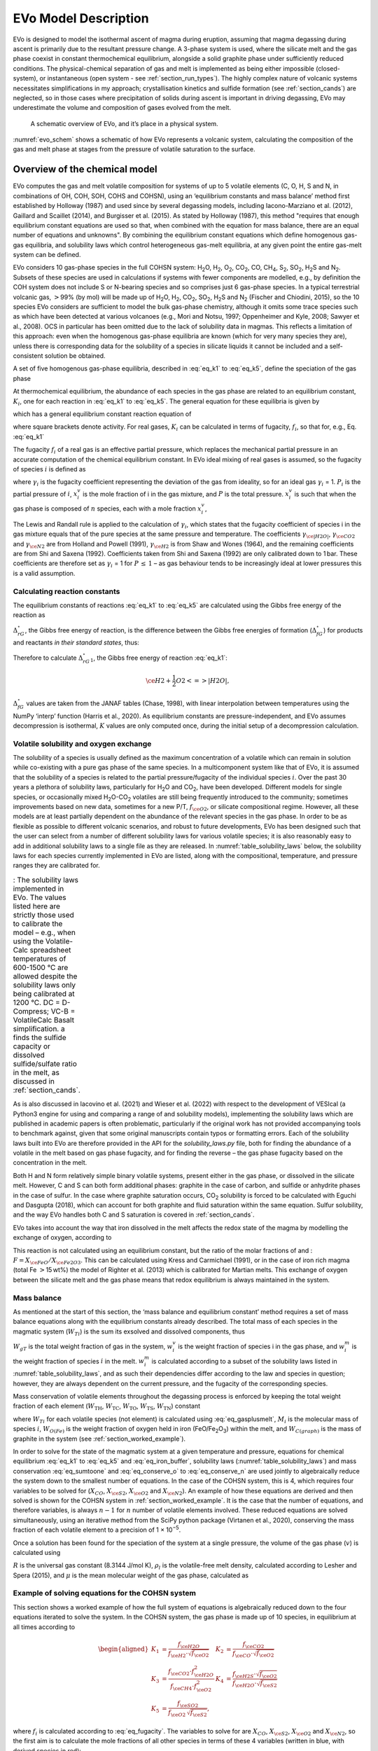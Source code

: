.. role:: raw-latex(raw)
   :format: latex
..

.. _`c:models`:

EVo Model Description
=====================

EVo is designed to model the isothermal ascent of magma during eruption,
assuming that magma degassing during ascent is primarily due to the
resultant pressure change. A 3-phase system is used, where the silicate
melt and the gas phase coexist in constant thermochemical equilibrium,
alongside a solid graphite phase under sufficiently reduced conditions.
The physical-chemical separation of gas and melt is implemented as being
either impossible (closed-system), or instantaneous (open system - see
:ref:`section_run_types`). The highly complex nature of volcanic
systems necessitates simplifications in my approach; crystallisation
kinetics and sulfide formation (see :ref:`section_cands`) are
neglected, so in those cases where precipitation of solids during ascent
is important in driving degassing, EVo may underestimate the volume and
composition of gases evolved from the melt.

.. _evo_schem:
.. figure:: images/evo_overview.*

   A schematic overview of EVo, and it’s place in a physical system.

:numref:`evo_schem` shows a schematic of how EVo represents a volcanic system, calculating
the composition of the gas and melt phase at stages from the pressure of
volatile saturation to the surface.

.. _section_overview_of_model:

Overview of the chemical model
------------------------------

EVo computes the gas and melt volatile composition for systems of up to
5 volatile elements (C, O, H, S and N, in combinations of OH, COH, SOH,
COHS and COHSN), using an ‘equilibrium constants and mass balance’
method first established by Holloway (1987) and used since by
several degassing models, including Iacono-Marziano et al. (2012), 
Gaillard and Scaillet (2014), and Burgisser et al. (2015). 
As stated by Holloway (1987), this method "requires that enough equilibrium
constant equations are used so that,
when combined with the equation for mass balance, there are an equal
number of equations and unknowns". By combining the equilibrium constant
equations which define homogenous gas-gas equilibria, and solubility
laws which control heterogeneous gas-melt equilibria, at any given point
the entire gas-melt system can be defined.

EVo considers 10 gas-phase species in the full COHSN system: |H2O|, |H2|, |O2|, |CO2|, CO, |CH4|, |S2|, |SO2|, |H2S| and |N2|. Subsets of these species are used in calculations if systems
with fewer components are modelled, e.g., by definition the COH system
does not include S or N-bearing species and so comprises just 6
gas-phase species. In a typical terrestrial volcanic gas, :math:`>`\ 99%
(by mol) will be made up of |H2O|, |H2|, |CO2|, |SO2|, |H2S| and |N2| (Fischer and
Chiodini, 2015), so the 10 species EVo considers are sufficient to model the 
bulk gas-phase chemistry, although it omits some trace species such as which
have been detected at various volcanoes (e.g., Mori and Notsu, 1997; 
Oppenheimer and Kyle, 2008; Sawyer et al., 2008).
OCS in particular has been omitted due to the lack of solubility data in
magmas. This reflects a limitation of this approach: even when the
homogenous gas-phase equilibria are known (which for very many species
they are), unless there is corresponding data for the solubility of a
species in silicate liquids it cannot be included and a self-consistent
solution be obtained.

A set of five homogenous gas-phase equilibria, described in :eq:`eq_k1` 
to :eq:`eq_k5`, define the speciation of the gas phase

.. math:: \ce{H2 + \frac{1}{2} O2 <=> H2O}
   :label: eq_k1

.. math:: \ce{CO + \frac{1}{2} O2 <=> CO2}
   :label: eq_k2

.. math:: \ce{CH4 + 2O2 <=> CO2 + 2|H2O|}
   :label: eq_k3

.. math:: \ce{\frac{1}{2} S2 + H2O <=> H2S + \frac{1}{2} O2}
   :label: eq_k4

.. math:: \ce{\frac{1}{2} S2 + O2 <=> SO2}.
   :label: eq_k5

At thermochemical equilibrium, the abundance of each species in the gas
phase are related to an equilibrium constant, :math:`K_i`, one for each
reaction in :eq:`eq_k1` to :eq:`eq_k5`. The general equation for these 
equilibria is given by

.. math::
   :label: eq_base_eqbm
   
   a\ce{A} + b\ce{B} \ce{<=>} c\ce{C} + d\ce{D},

which has a general equilibrium constant reaction equation of

.. math::
   :label: eq_k_base_eqbm
   
   K_{2.6} = \frac{[\ce{C}]^c\,[\ce{D}]^d}{[\ce{A}]^a\,[\ce{B}]^b},

where square brackets denote activity. For real gases, :math:`K_i` can
be calculated in terms of fugacity, :math:`f_i`, so that for, e.g.,
Eq. :eq:`eq_k1`

.. math::
   :label: eq_k1_ex
   
   K_1 = \frac{f_{\ce{|H2O|}}}{f_{\ce{H2}}\,{f_{\ce{O2}}}^{0.5}}.

The fugacity :math:`f_i` of a real gas is an effective partial pressure,
which replaces the mechanical partial pressure in an accurate
computation of the chemical equilibrium constant. In EVo ideal mixing of
real gases is assumed, so the fugacity of species :math:`i` is defined
as

.. math::
   :label: eq_fugacity

   f_i = \gamma_i\,P_i = \gamma_i\,X^v_i\,P,

where :math:`\gamma_i` is the fugacity coefficient representing the
deviation of the gas from ideality, so for an ideal gas :math:`\gamma_i`
= 1. :math:`P_i` is the partial pressure of :math:`i`, :math:`x^v_i` is
the mole fraction of i in the gas mixture, and :math:`P` is the total
pressure. :math:`x^v_i` is such that when the gas phase is composed of
:math:`n` species, each with a mole fraction :math:`x^v_i`,

.. math::
   :label: eq_sumtoone

   \sum^{n}_{i=1}\,X^v_i = 1.

The Lewis and Randall rule is applied to the calculation of
:math:`\gamma_i`, which states that the fugacity coefficient of species
i in the gas mixture equals that of the pure species at the same
pressure and temperature. The coefficients :math:`\gamma_{\ce{|H2O|}}`,
:math:`\gamma_{\ce{CO2}}` and :math:`\gamma_{\ce{N2}}` are from
Holland and Powell (1991),
:math:`\gamma_{\ce{H2}}` is from Shaw and Wones (1964), and the remaining
coefficients are from Shi and Saxena (1992). Coefficients taken from Shi and Saxena
(1992) are only calibrated down to 1 bar. These coefficients are therefore set as
:math:`\gamma_i` = 1 for :math:`P\,\leq\,1` – as gas behaviour tends to
be increasingly ideal at lower pressures this is a valid assumption.

Calculating reaction constants
~~~~~~~~~~~~~~~~~~~~~~~~~~~~~~

The equilibrium constants of reactions :eq:`eq_k1` to :eq:`eq_k5` are
calculated using the Gibbs free energy of the reaction as

.. math:: \ln K = \frac{\Delta_rG^{\circ}}{-R\,T}.
   :label: eq_calc_k

:math:`\Delta_rG^{\circ}`, the Gibbs free energy of reaction, is the
difference between the Gibbs free energies of formation
(:math:`\Delta_fG^{\circ}`) for products and reactants *in their
standard states*, thus:

.. math:: \Delta_rG^{\circ} = \Delta_fG^{\circ}_{products} - \Delta_fG^{\circ}_{reactants}.
   :label: eq_gibbs_reaction

Therefore to calculate :math:`\Delta_rG^{\circ}_1`, the Gibbs free
energy of reaction :eq:`eq_k1`:

.. math:: \ce{H2 + \frac{1}{2} O2 <=> |H2O|},

.. math:: \Delta_rG^{\circ}_1 = \Delta_fG^{\circ}_{\ce{|H2O|}} - \left(\Delta_fG^{\circ}_{\ce{H2}} + 0.5 \Delta_fG^{\circ}_{\ce{O2}}\right).
   :label: eq_gibbs_1

:math:`\Delta_fG^{\circ}` values are taken from the JANAF tables
(Chase, 1998), with linear interpolation between temperatures using
the NumPy ‘interp’ function (Harris et al., 2020). As
equilibrium constants are pressure-independent, and EVo assumes
decompression is isothermal, :math:`K` values are only computed once,
during the initial setup of a decompression calculation.

.. _`section:volatile_solubility`:

Volatile solubility and oxygen exchange
~~~~~~~~~~~~~~~~~~~~~~~~~~~~~~~~~~~~~~~

The solubility of a species is usually defined as the maximum
concentration of a volatile which can remain in solution while
co-existing with a pure gas phase of the same species. In a
multicomponent system like that of EVo, it is assumed that the
solubility of a species is related to the partial pressure/fugacity of
the individual species :math:`i`. Over the past 30 years a plethora of
solubility laws, particularly for |H2O| and |CO2|, have been developed. Different
models for single species, or occasionally mixed |H2O|-|CO2| volatiles are still
being frequently introduced to the community; sometimes improvements
based on new data, sometimes for a new P/T, :math:`f_{\ce{O2}}`, or silicate compositional
regime. However, all these models are at least partially dependent on
the abundance of the relevant species in the gas phase. In order to be
as flexible as possible to different volcanic scenarios, and robust to
future developments, EVo has been designed such that the user can select
from a number of different solubility laws for various volatile species;
it is also reasonably easy to add in additional solubility laws to a
single file as they are released. In :numref:`table_solubility_laws` below, the
solubility laws for each species currently implemented in EVo are
listed, along with the compositional, temperature, and pressure ranges
they are calibrated for.

.. _table_solubility_laws:
.. list-table:: : The solubility laws implemented in EVo. The values listed here are strictly those used to calibrate the model – e.g., when using the Volatile-Calc spreadsheet temperatures of 600-1500 °C are allowed despite the solubility laws only being calibrated at 1200 °C. DC = D-Compress; VC-B = VolatileCalc Basalt simplification. a finds the sulfide capacity or dissolved sulfide/sulfate ratio in the melt, as discussed in :ref:`section_cands`.
   :class: borderless

   * - .. image:: images/table1.png

As is also discussed in Iacovino et al. (2021) and Wieser et al. (2022) with respect to
the development of VESIcal (a Python3 engine for using and comparing a
range of and solubility models), implementing the solubility laws which
are published in academic papers is often problematic, particularly if
the original work has not provided accompanying tools to benchmark
against, given that some original manuscripts contain typos or
formatting errors. Each of the solubility laws built into EVo are
therefore provided in the API for the `solubility_laws.py` file, both for finding the abundance of
a volatile in the melt based on gas phase fugacity, and for finding the
reverse – the gas phase fugacity based on the concentration in the melt.

Both H and N form relatively simple binary volatile systems, present
either in the gas phase, or dissolved in the silicate melt. However, C
and S can both form additional phases: graphite in the case of carbon,
and sulfide or anhydrite phases in the case of sulfur. In the case where
graphite saturation occurs, |CO2| solubility is forced to be calculated with
Eguchi and Dasgupta (2018), which can account for
both graphite and fluid saturation within the same equation. Sulfur
solubility, and the way EVo handles both C and S saturation is covered
in :ref:`section_cands`.

EVo takes into account the way that iron dissolved in the melt affects
the redox state of the magma by modelling the exchange of oxygen,
according to

.. math:: \ce{Fe2O3_{(melt)} <=> 2FeO_{(melt)} + 0.5O2_{(gas)}}.
   :label: eq_iron_buffer

This reaction is not calculated using an equilibrium constant, but the
ratio of the molar fractions of and :
:math:`F = X_{\ce{FeO}}/X_{\ce{Fe2O3}}`. This can be calculated using
Kress and Carmichael (1991), or in the
case of iron rich magma (total Fe :math:`>`\ 15 wt%) the model of
Righter et al. (2013) which is calibrated for Martian melts. This exchange of oxygen between the
silicate melt and the gas phase means that redox equilibrium is always
maintained in the system.

Mass balance
~~~~~~~~~~~~

As mentioned at the start of this section, the ‘mass balance and
equilibrium constant’ method requires a set of mass balance equations
along with the equilibrium constants already described. The total mass
of each species in the magmatic system (:math:`W_{Ti}`) is the sum its
exsolved and dissolved components, thus

.. math:: W_{Ti} = W_{gT}\,w^v_i + w^m_i.
   :label: eq_gasplusmelt 

:math:`W_{gT}` is the total weight fraction of gas in the system,
:math:`w^v_i` is the weight fraction of species i in the gas phase, and
:math:`w^m_i` is the weight fraction of species :math:`i` in the melt.
:math:`w^m_i` is calculated according to a subset of the solubility laws
listed in :numref:`table_solubility_laws`, and as
such their dependencies differ according to the law and species in
question; however, they are always dependent on the current pressure,
and the fugacity of the corresponding species.

Mass conservation of volatile elements throughout the degassing process
is enforced by keeping the total weight fraction of each element
(:math:`W_{\mathrm{TH}}`, :math:`W_{\mathrm{TC}}`,
:math:`W_{\mathrm{TO}}`, :math:`W_{\mathrm{TS}}`,
:math:`W_{\mathrm{TN}}`) constant

.. math::
   :label: eq_conserve_o

   \frac{W_{TO}}{M_{\ce{O}}} = 2\frac{W_{T\ce{O2}}}{M_{\ce{O2}}} + 2\frac{W_{T\ce{H2O}}}{M_{\ce{H2O}}} +2\frac{W_{T\ce{SO2}}}{M_{\ce{SO2}}} + 2\frac{W_{T\ce{CO2}}}{M_{\ce{CO2}}} + \frac{W_{T\ce{CO}}}{M_{\ce{CO}}} + \frac{W_{O(Fe)}}{M_{\ce{O}}}

.. math::
   :label: eq_conserve_h

   \frac{W_{TH}}{2M_{\ce{H}}} = \frac{W_{T\ce{H2}}}{M_{\ce{H2}}} + \frac{W_{T\ce{H2O}}}{M_{\ce{H2O}}} + \frac{W_{T\ce{H2S}}}{M_{\ce{H2S}}} + 2\frac{W_{T\ce{CH4}}}{M_{\ce{CH4}}}

.. math::
   :label: eq_conserve_c

   \frac{W_{TC}}{M_{\ce{C}}} = \frac{W_{T\ce{CO2}}}{M_{\ce{CO2}}} + \frac{W_{TCO}}{M_{CO}} + \frac{W_{T\ce{CH4}}}{M_{\ce{CH4}}} + \frac{W_{C(graph)}}{M_{\ce{C}}}

.. math::
   :label: eq_conserve_s

   \frac{W_{TS}}{M_{\ce{S}}} = \frac{W_{T\ce{H2S}}}{M_{\ce{H2S}}} + \frac{W_{T\ce{SO2}}}{M_{\ce{SO2}}} + 2\frac{W_{T\ce{S2}}}{M_{\ce{S2}}}

.. math:: \frac{W_{TN}}{M_{\ce{N}}} = 2\frac{W_{T\ce{N2}}}{M_{\ce{N2}}}
   :label: eq_conserve_n
   
where :math:`W_Ti` for each volatile species (not element) is calculated
using :eq:`eq_gasplusmelt`, :math:`M_i` is the
molecular mass of species :math:`i`, :math:`W_{O(Fe)}` is the weight
fraction of oxygen held in iron (FeO/Fe\ :sub:`2`\ O\ :sub:`3`\) within the melt, and
:math:`W_{C(graph)}` is the mass of graphite in the system (see :ref:`section_worked_example`).

In order to solve for the state of the magmatic system at a given
temperature and pressure, equations for chemical equilibrium :eq:`eq_k1` 
to :eq:`eq_k5` and :eq:`eq_iron_buffer`,
solubility laws (:numref:`table_solubility_laws`)
and mass conservation :eq:`eq_sumtoone` and :eq:`eq_conserve_o` to :eq:`eq_conserve_n` are used jointly to algebraically reduce the
system down to the smallest number of equations. In the case of the
COHSN system, this is 4, which requires four variables to be solved for
(:math:`X_{CO}`, :math:`X_{\ce{S2}}`, :math:`X_{\ce{O2}}` and
:math:`X_{\ce{N2}}`). An example of how these equations are derived and
then solved is shown for the COHSN system in :ref:`section_worked_example`. It is the case that the number of
equations, and therefore variables, is always :math:`n-1` for :math:`n`
number of volatile elements involved. These reduced equations are solved
simultaneously, using an iterative method from the SciPy python package
(Virtanen et al., 2020), conserving
the mass fraction of each volatile element to a precision of
1 × 10\ :sup:`−5`.

Once a solution has been found for the speciation of the system at a
single pressure, the volume of the gas phase (:math:`v`) is calculated
using

.. math:: v = \left[1 + \frac{\mu P(1-W_{gT})}{RT\rho_lW_{gT}}\right]^{-1},
   :label: eq_gas_frac

:math:`R` is the universal gas constant (8.3144 J/mol K), :math:`\rho_l`
is the volatile-free melt density, calculated according to
Lesher and Spera (2015), and
:math:`\mu` is the mean molecular weight of the gas phase, calculated as

.. math:: \mu = \sum^{10}_{i=1} X_i M_i.
   :label: eq_mean_mol_mass

.. _section_worked_example:

Example of solving equations for the COHSN system
~~~~~~~~~~~~~~~~~~~~~~~~~~~~~~~~~~~~~~~~~~~~~~~~~

This section shows a worked example of how the full system of equations
is algebraically reduced down to the four equations iterated to solve
the system. In the COHSN system, the gas phase is made up of 10 species,
in equilibrium at all times according to

.. math::

   \begin{aligned}
       K_1 &= \frac{f_{\ce{H2O}}}{f_{\ce{H2}} \cdot \sqrt{f_{\ce{O2}}}} & K_2 &= \frac{f_{\ce{CO2}}}{f_{\ce{CO}} \cdot \sqrt{f_{\ce{O2}}}} \\
       K_3 &= \frac{f_{\ce{CO2}} \cdot f_{\ce{H2O}}^2}{f_{\ce{CH4}}\cdot f_{\ce{O2}}^2} & K_4 &= \frac{f_{\ce{H2S}} \cdot \sqrt{f_{\ce{O2}}}}{f_{\ce{H2O}} \cdot \sqrt{f_{\ce{S2}}}}\\
       K_5 &= \frac{f_{\ce{SO2}}}{f_{\ce{O2}}\,\sqrt{f_{\ce{S2}}}},
   \end{aligned}

where :math:`f_i` is calculated according to :eq:`eq_fugacity`.
The variables to solve for are
:math:`X_{CO}`, :math:`X_{\ce{S2}}`, :math:`X_{\ce{O2}}` and
:math:`X_{\ce{N2}}`, so the first aim is to calculate the mole fractions
of all other species in terms of these 4 variables (written in blue,
with derived species in red):

.. math::

   \begin{aligned}
       \textcolor{red}{X_{\ce{CO2}}} &= \frac{K_2 \, \gamma_{CO} \, \textcolor{blue}{X_{CO}} \, \sqrt{\gamma_{\ce{O2}}\,\textcolor{blue}{X_{\ce{O2}}}\,P}}{\gamma_{\ce{CO2}}}  
       &  \textcolor{red}{X_{\ce{SO2}}} &= \frac{K_5 \, \gamma_{\ce{O2}} \, \textcolor{blue}{X_{\ce{O2}}} \, \sqrt{\gamma_{\ce{S2}}\,\textcolor{blue}{X_{\ce{S2}}}\,P}}{\gamma_{\ce{SO2}}} \\
       a &= \frac{\gamma_{\ce{CO2}}\,\textcolor{red}{X_{\ce{CO2}}}\,\gamma_{\ce{H2O}}^2}{K_3\,\gamma_{\ce{CH4}}\,\sqrt{\gamma_{\ce{O2}}\textcolor{blue}{X_{\ce{O2}}}}} & \\ 
       b &= \frac{\gamma_{\ce{H2O}}}{K_1\,\gamma_{\ce{H2}}\,\sqrt{\gamma_{\ce{O2}}\textcolor{blue}{X_{\ce{O2}}}}} + \frac{K_4\,\gamma_{\ce{|H2O|}}\sqrt{\gamma_{\ce{S2}}\,X_{\ce{S2}}}}{\gamma_{\ce{H2S}}\,\sqrt{\gamma_{\ce{O2}}\,\textcolor{blue}{X_{\ce{O2}}}}} + 1 & \\ 
       c &= -(1 - \textcolor{blue}{X_{\ce{CO}}} - \textcolor{blue}{X_{\ce{S2}}} - \textcolor{blue}{X_{\ce{O2}}} - \textcolor{blue}{X_{\ce{N2}}} - \textcolor{red}{X_{\ce{CO2}}} - \textcolor{red}{X_{\ce{SO2}}}) & \\
       \textcolor{red}{X_{\ce{H2O}}} &= \frac{-b + \sqrt{b^2 - (4ac)}}{2a} & \\
   \end{aligned}

Note that :math:`X_{\ce{H2O}}` is calculated by rearranging equations
for :math:`K_1`, :math:`K_3` and :math:`K_4` in terms of
:math:`f_{\ce{H2}}`, :math:`f_{\ce{CH4}}` and :math:`f_{\ce{H2S}}`
respectively, and substituting these equations into :eq:`eq_sumtoone` such that

.. math:: X_{\ce{H2}} + X_{\ce{CH4}} + X_{\ce{H2S}} = 1-(\textcolor{blue}{X_{\ce{O2}}} + \textcolor{blue}{X_{CO}} + \textcolor{blue}{X_{\ce{S2}}} + \textcolor{blue}{X_{\ce{N2}}} + \textcolor{red}{X_{\ce{CO2}}} + \textcolor{red}{X_{\ce{SO2}}}).

This is re-arranged into quadratic form for :math:`X_{\ce{H2O}}`, and
solved using the quadratic formula.

.. math::

   \begin{aligned}
       X_{\ce{H2}} &= \frac{\gamma_{\ce{H2O}}\,\textcolor{red}{X_{\ce{H2O}}}}{K_1\,\gamma_{\ce{H2}}\,\sqrt{\gamma_{\ce{O2}}\,\textcolor{blue}{X_{\ce{O2}}}\,P}}\\
       X_{\ce{CH4}} &= \frac{\gamma_{\ce{CO2}}\,\textcolor{red}{X_{\ce{CO2}}}\,\sqrt{\gamma_{\ce{H2O}}\,\textcolor{red}{X_{\ce{H2O}}}}}{K_3\,\gamma_{\ce{CH4}}\,(\gamma_{\ce{O2}}\,\textcolor{blue}{X_{\ce{O2}}})^2}\\
       X_{\ce{H2S}} &= \frac{K_4\,\gamma_{\ce{H2O}}\,\textcolor{red}{X_{\ce{H2O}}}\,\sqrt{\gamma_{\ce{S2}}\,\textcolor{blue}{X_{\ce{S2}}}}}{\gamma_{\ce{H2S}}\,\sqrt{\gamma_{\ce{O2}}\,\textcolor{blue}{X_{\ce{O2}}}}}
   \end{aligned}

At this point, all 10 species in the gas phase can be described in terms
of the 4 variables being solved for. As decompression occurs, mass
conservation requires that the total amounts of each volatile element
(COHSN) in the system remains constant. These mass conservation
equations are set out in :eq:`eq_conserve_o` to :eq:`eq_conserve_n`. In order to use the molar fractions derived
above in :eq:`eq_gasplusmelt`, to replace the total
amounts of each species :math:`W_{Ti}` in :eq:`eq_conserve_o` to :eq:`eq_conserve_n`, the molar fraction must be converted to weight fractions using

.. math:: w_i = \frac{X_iM_i}{\sum_j X_jM_j},
   :label: eq_mol2wt

and the mass of the volatile dissolved in the melt must be calculated.
Substituting :eq:`eq_mol2wt` and solubility laws into :eq:`eq_gasplusmelt` gives

.. math:: W_{Ti} = W_{gT}\,\frac{X_iM_i}{\sum^{}_{j} X_jM_j} + w^m_i(X_i,P,T...),
   :label: eq_expanded_sum 

where :math:`w^m_i(\dots)` denotes the solubility law for species
:math:`i`, which is dependent on :math:`X_i`, the pressure and
temperature of the system, and in some cases other variables such as the :math:`f_{\ce{O2}}`
or silicate melt chemistry. :math:`w^m_i(\dots)` returns the weight
fraction of the species in the melt. As the gas weight
fraction :math:`W_{gT}` is the final unknown in the system, one of the
mass conservation equations from eqs. :eq:`eq_conserve_o` to :eq:`eq_conserve_n` is re-arranged in terms of
:math:`W_{gT}/\sum^{}_{j} X_jM_j`, thereby reducing the number of
equations to solve down to 4. In the COHSN system, the conservation
equation for nitrogen (:eq:`eq_conserve_n`) is chosen,
re-arranged to be substituted into the remaining conservation equations
as

.. math:: \mathcal{N} = W_{gT}/\sum^{}_{j} X_jM_j = \frac{W_{TN}/M_{\ce{N}} - w^m_{\ce{N2}}(\textcolor{blue}{X_{\ce{N2}}}, \textcolor{blue}{X_{\ce{O2}}}, P)/M_{\ce{N2}}}{2\,\textcolor{blue}{X_{\ce{N2}}}}.
   :label: eq_N

The system of 4 equations to be solved simultaneously can now be derived:

.. math::
   :label: eq_worked_example_o

   \begin{gathered}
       \frac{W_{TO}}{M_{\ce{O}}} = \mathcal{N} (2\textcolor{blue}{X_{\ce{O2}}} + 2\textcolor{red}{X_{\ce{SO2}}} + \textcolor{red}{X_{\ce{H2O}}} + \textcolor{blue}{X_{\ce{CO}}} + 2\textcolor{red}{X_{\ce{CO2}}}) + \frac{w^m_{\ce{H2O}}(\textcolor{red}{X_{\ce{H2O}}},P)}{M_{\ce{H2O}}}\\
       + \frac{2w^m_{\ce{CO2}}(\textcolor{red}{X_{\ce{CO2}}}, \textcolor{blue}{X_{\ce{O2}}}, P, T, melt)}{M_{\ce{CO2}}} + \frac{w^m_{\ce{CO}}(\textcolor{blue}{X_{\ce{CO}}}, P)}{M_{\ce{CO}}} + \frac{W_{O(Fe)}}{M_{\ce{O}}},
   \end{gathered}

.. math::
   :label: eq_worked_example_h

   \begin{gathered}
       \frac{W_{TH}}{2M_{\ce{H}}} = \mathcal{N} (\textcolor{red}{X_{\ce{H2O}}} + \textcolor{red}{X_{\ce{H2}}} + \textcolor{red}{X_{\ce{H2S}}} + 2\textcolor{red}{X_{\ce{CH4}}}) + \frac{w^m_{\ce{H2}}(\textcolor{red}{X_{\ce{H2}}}, P)}{M_{\ce{H2}}} + \ce{w^m_{\ce{H2O}}(\textcolor{red}{X_{\ce{H2O}}}, P)}{M_{\ce{H2O}}}\\
       + \frac{2\,w^m_{\ce{CH4}}(\textcolor{red}{X_{\ce{CH4}}}, P)}{M_{\ce{CH4}}},
   \end{gathered}

.. math::
   :label: eq_worked_example_s

   \begin{gathered}
       \frac{M_{TS}}{M_{\ce{S}}} = \mathcal{N} (\textcolor{red}{X_{\ce{SO2}}} + \textcolor{red}{X_{\ce{H2S}}} + 2\textcolor{blue}{X_{\ce{S2}}}) + \frac{w^m_{\ce{S^{2-}}}(\textcolor{blue}{X_{\ce{S2}}}, \textcolor{blue}{X_{\ce{O2}}}, P, T, melt)}{M_{\ce{S}}}\\
       + \frac{w^m_{\ce{S^{6+}}}(\textcolor{blue}{X_{\ce{S2}}}, \textcolor{blue}{X_{\ce{O2}}}, P, T, melt)}{M_{\ce{S}}},
   \end{gathered}

.. math::
   :label: eq_worked_example_c

   \begin{gathered}
       \frac{W_{TC}}{W_C} = \mathcal{N} (\textcolor{blue}{X_{\ce{CO}}} + \textcolor{red}{X_{\ce{CO2}}} + \textcolor{red}{X_{\ce{CH4}}}) + \frac{w^m_{\ce{CO2}}(\textcolor{red}{X_{\ce{CO2}}}, \textcolor{blue}{X_{\ce{O2}}}, T, melt)}{M_{\ce{CO2}}} + \frac{w^m_{\ce{CO}}(\textcolor{blue}{X_{\ce{CO}}}, P)}{M_{\ce{CO}}}\\
       + \frac{w^m_{\ce{CH4}}(\textcolor{red}{X_{\ce{CH4}}}, P)}{M_{\ce{CH4}}},
   \end{gathered}

where :math:`melt` is the major element composition of the silicate
melt, and :math:`W_{O(Fe)}` is the weight fraction of oxygen tied up in
FeO and Fe\ :sub:`2`\ O\ :sub:`3` within the silicate melt. This is controlled by the :math:`f_{\ce{O2}}` of the system, and is calculated by finding :math:`F`, the ratio of FeO/Fe\ :sub:`2`\ O\ :sub:`3` in the melt, using either Kress and Carmichael (1991) or Righter et al. (2013), then

.. math::
   :label: eq_oinmelt

   W_{O(Fe)} = M_{\ce{O}} \frac{W_{\ce{Fe}}}{M_{\ce{Fe}}} \frac{1+3F}{1 + 2F}.

These four equations are solved numerically using the SciPy
optimize.fsolve function, formulated as a vector equality

.. math::
   :label: eq_main_solve_matrix

   \begin{pmatrix}
           [W_O]\\
           [W_H]\\
           [W_S]\\
           [W_C]
       \end{pmatrix}
       -
       \begin{pmatrix}
           [W_O]_{predicted}(X_{\ce{O2}}, X_{\ce{CO}}, X_{\ce{S2}}, X_{\ce{N2}})\\
           [W_H]_{predicted}(X_{\ce{O2}}, X_{\ce{CO}}, X_{\ce{S2}}, X_{\ce{N2}})\\
           [W_S]_{predicted}(X_{\ce{O2}}, X_{\ce{CO}}, X_{\ce{S2}}, X_{\ce{N2}})\\
           [W_C]_{predicted}(X_{\ce{O2}}, X_{\ce{CO}}, X_{\ce{S2}}, X_{\ce{N2}})\\
       \end{pmatrix}
       = 
       \begin{pmatrix}
           0\\
           0\\
           0\\
           0
       \end{pmatrix}.

The fsolve function makes an initial guess of the value for the vector
:math:`\begin{bmatrix}X_{\ce{O2}}\\X_{\ce{CO}}\\X_{\ce{S2}}\\X_{\ce{N2}}
\end{bmatrix}`, and then iterates, refining the guesses as
appropriate until a solution is found. As the pressure is decreased in
steps by EVo, the initial guess for each new pressure is the solution to
the previous step. For the starting pressure, the entire system is
constrained, so iteration is not required (see
:ref:`section_run_types` for details on how this is achieved).

.. _section_cands:

Handling additional phases: carbon and sulfur
~~~~~~~~~~~~~~~~~~~~~~~~~~~~~~~~~~~~~~~~~~~~~

The base degassing model described above deals with the case where there
are 2 phases present: the silicate melt, containing a fraction of
dissolved volatiles; and an exsolved gas phase. However, in the case of
both C and S, additional phases can form outside of this 2-phase system.
Here I describe how EVo handles these scenarios.

Carbon
^^^^^^

A carbon-bearing system can become graphite saturated at low :math:`f_{\ce{O2}}`
(or, alternatively, diamond saturated at very high pressures; Holloway et al., 1992; LaTourrette and Holloway, 1994; Frost and Wood, 1997). :numref:`c_system`
shows a simplified C-O magmatic system, illustrating the relationship
between graphite and other phases. Note that EVo includes H which also
interacts with C as |CH4|; however this has been excluded from
:numref:`c_system` to clarify the relationship between graphite and
the melt/volatile phase. At highly reduced conditions C may
also be soluble in the silicate melt as a range of O and H-bearing
species; however, as the species and reactions involved are still highly
debated these have also been left off :numref:`c_system`.

.. _c_system:
.. figure:: images/c_system.png
   :align: center
   :width: 66%

   A simple diagram of the C-O system in silicate melts. Each
   colour represents a different phase (gas/volatile (v), silicate melt
   (m) and a precipitated graphite phase). Phases and species which
   dominate under reducing conditions are to the left, while those which
   dominate under oxidising conditions are to the right. Two-way arrows
   indicate species that can interact within, and between different,
   phases.

In a graphite-saturated melt, the :math:`f_{\ce{CO2}}` of the system is
controlled by

.. math:: \ce{C_{(graphite)} + O^{2-}_{(melt)} + O2 <=> CO3^{2-}_{(melt)}}
   :label: eq_carb2co2

.. math:: \ce{CO3^{2-}_{(melt)} <=> CO2_{(gas)} + O^{2-}_{(melt)}}
   :label: eq_co32co2mol

.. math:: \mathbf{Net:} \quad \ce{C_{(graphite)} + O2 <=> CO2_{(gas)}}.
   :label: eq_graphite_net

As graphite is a pure, solid phase, it has a chemical activity of 1. The equilibrium constant equation for eq. :eq:`eq_graphite_net` is therefore written as

.. math:: K_{C} = \frac{f_{\ce{CO2}}}{f_{\ce{O2}}},
   :label: eq_graphite_eqb

showing that in a graphite saturated melt, :math:`f_{\ce{CO2}}` is
entirely controlled by the of the melt (Holloway et al., 1992).
:math:`K_C` is calculated according to the equation of Holloway et al. (1992),

.. math:: \log_{10}K_C = 40.07639 - 2.53932\times10^{-2} \cdot T + 5.27096\times10^{-6} \cdot T^2 + 0.0267 \cdot (P - 1) / T,
   :label: eq_graphite_holloway

with T in Kelvin and P in bar.

The silicate system in EVo is checked for graphite saturation by
comparing the value of :math:`f_{\ce{CO2}}` as calculated using the main
model as described above (which assumes no graphite saturation), to that
calculated using :eq:`eq_graphite_eqb` (:math:`f_{\ce{CO2}, graphite}`). If
:math:`f_{\ce{CO2}, graphite} < f_{\ce{CO2}}`, then the melt must be
graphite saturated (e.g., see Fig 7b of Eguchi and Dasgupta, 2018).
If graphite saturation is found, EVo then forces the use of the
Eguchi and Dasgupta (2018) model for |CO2| solubility.
The thermodynamics and structure of this model mean that it is
applicable under both graphite and fluid saturated conditions, unlike
the other option implemented in EVo, and can therefore be fed either
:math:`f_{\ce{CO2}, graphite}` or :math:`f_{\ce{CO2}}`.

Graphite saturation is only implemented in the ‘closed system’ degassing
option; because in a closed system material cannot be removed, any
graphite present in the melt at volatile saturation is assumed to
decompress with the rest of the gas-melt system. The separate graphite
phase decompresses with the gas-melt system, gradually depleting as
carbon is degassed into the gas phase and the graphite phase replenishes
the carbon dissolved in the melt (see :numref:`c_system`). Graphite
exhaustion (where the melt becomes graphite under-saturated) is detected
if, to solve for a graphite saturated system, the graphite mass in the
system must be negative. The system is first checked for graphite
saturation during the setup of the system, and then after every pressure
step if the system is not known to already be graphite-saturated.

When solving for a graphite-saturated system, the fugacity of all 3
carbon-bearing species can be determined solely using the :math:`f_{\ce{O2}}` and :eq:`eq_graphite_eqb`. This removes an extra unknown from all systems containing carbon; 
in the example shown in :ref:`section_worked_example`,
:eq:`eq_worked_example_c` is no longer used, and :math:`X_{\ce{CO}}` is
no longer a variable being
solved for. The mass of the carbon reservoir is calculated as the
difference between the total mass of carbon in the system and the mass
calculated as being present in the gas and dissolved in the silicate
melt.

.. _`section2:sulfur`:

Sulfur
^^^^^^

As with carbon, the sulfur system has added complexities in that
additional phases can form alongside the two accounted for in EVo (the
silicate melt and gas phase). However, unlike with graphite saturation,
there are two additional phases which have to be considered, the
abundances of which vary according to :math:`f_{\ce{O2}}`. The simplified
system is shown in :numref:`s_system`, which similarly to
:numref:`c_system` shows an idealised S-O system, excluding H.

.. _s_system:
.. figure:: images/ery_sulfur_b.png
   :width: 66%
   :align: center

   A simple diagram of the S-O system in silicate melts. Each colour represents a different phase. Phases and species which dominate under reducing conditions are to the left, while those which dominate under oxidising conditions are to the right. Two-way arrows indicate species that can interact within, and between different, phases. Taken from Hughes et al. (2021).

.. _s_curve:
.. figure:: images/s_curve.pdf
   :width: 66%
   :align: center

   Sulfur speciation as a function of oxygen fugacity, after Jugo et al. (2010).

Under reducing conditions (approximately :math:`<`\ FMQ, see :numref:`s_curve`) sulfur dissolves in silicate melts as S\ :sup:`2-`:

.. math::
   :label: eq_sulfide_dissolution

   \ce{S^{2-}_{(melt)} + 0.5O2 <=> O^{2-}_{(melt)} + 0.5S2_{(gas)}}.

By comparison, under oxidised conditions, sulfur dissolves in the melt
as SO\ :sub:`4`\ :sup:`2-` through

.. math:: \ce{SO4^{2-}_{(melt)} <=> 1.5O2 + O^{2-}_{(melt)} + 0.5S2_{(gas)}},
   :label: eq_sulfate_dissolution

where sulfur is instead in it’s S\ :sup:`6+` state (Paris et al., 2001). It is well
established from experimental studies that a silicate melt can contain S
dissolved as one, the other, or both S\ :sup:`2-` and S\ :sup:`6+` across the :math:`f_{\ce{O2}}` range of terrestrial magmas (Carroll and Rutherford, 1988; Nilsson and Peach, 1993; Metrich and Clocchiatti, 1996). Magma produced on other planets across the solar system is thought to
have an :math:`f_{\ce{O2}}` which is less than the :math:`f_{\ce{O2}}` of terrestrial mid-ocean ridge basalts (MORB, e.g., Schmidt et al., 2013b; Zolotov et al., 2013),
which is well within the S\ :sup:`2-` stability field and is therefore expected to
contain minimal S\ :sup:`6+`.

When a magma becomes sulfur-saturated, the phase precipitated is :math:`f_{\ce{O2}}`
dependent. A melt can become sulfide (S\ :sup:`2-`) saturated

.. math:: \ce{FeO_{(melt)} + 0.5S2 <=> FeS_{(sulfide)} + 0.5O2},
   :label: eq_scss   

or sulfate (SO\ :sub:`4`\ :sup:`2-`) saturated (usually speciated as anhydrite, CaSO4). Silicate
melts can also be multiply saturated with sulfide + sulfate :math:`\pm`
gas, resulting in a sulfur solubility maximum (Jugo, 2009; Hughes et al., 2021),
with a corresponding solubility minimum where both S\ :sup:`2-` and S\ :sup:`6+`
are dissolved in approximately equal concentrations (Hughes et al., 2021). Due to the
complexity of the sulfur system and the fact that the additional
sulfide/sulfate phases are not pure S (as is the case for graphite), EVo
follows the convention of other multi-component degassing models by not
simulating magmas which are sulfur-saturated, in either phase
(e.g., CHOSETTO, D-Compress: Moretti et al., 2003; Burgisser et al., 2015).
Instead, EVo only deals with sulfur in the gas phase (speciated as |S2|, |SO2| or |H2S|),
and dissolved in the melt as either S\ :sup:`2-` or S\ :sup:`6+`.

The dissolution of |S2| into a silicate melt has been shown experimentally to
follow eq. :eq:`eq_sulfide_dissolution` (O’Neill and Mavrogenes, 2002; O’Neill, 2021).
As the :math:`\ce{O}^{2-}_{\mathrm{(melt)}}` is viewed as a ‘structural
element’ with abundances far greater than that of S\ :sup:`2-`, eq. :eq:`eq_sulfide_dissolution` can define the solubility law for |S2| as

.. math::
   :label: eq_sulfide_cap

   C_{\ce{S^{2-}}} = w^m_{\ce{S^{2-}}} \cdot \left(\frac{f_{\ce{O2}}}{f_{\ce{S2}}}\right)^{0.5}

where :math:`C_{\ce{S^{2-}}}` is the ‘sulfide capacity’ of the melt
(Fincham et al., 1954), analogous to
the equilibrium constant :math:`K` of :eq:`eq_sulfide_dissolution`.
:math:`C_{\ce{S^{2-}}}` is highly compositionally dependent and can, for
given pressure and temperature conditions, be reformulated as a constant
for a given melt composition. Those parametrisations for
:math:`C_{\ce{S^{2-}}}` which are implemented as options in EVo are
listed in :numref:`table_solubility_laws`. While :eq:`eq_sulfate_dissolution` can similarly be
re-arranged to generate a sulfate capacity :math:`C_{\ce{S^{6+}}}`
(Fincham et al., 1954)

.. math::
   :label: eq_sulfate_cap

   C_{\ce{S^{6+}}} = w^m_{\ce{S^{6+}}} \left(f_{\ce{S2}} f_{\ce{O2}}^3\right)^{-0.5},

at the time of writing no experimental validation (on magmatically
relevant silicate compositions), nor expressions equivalent to those
provided by, e.g., O’Neill (2021) for
:math:`C_{\ce{S^{2-}}}` have been published – although results mentioned
in abstract (O’Neill and Mavrogenes, 2019) confirm the relationship and suggest an expression for :math:`C_{\ce{S^{6+}}}` may be forthcoming. To determine the amount of
in the melt, EVo instead uses Nash et al. (2019) which
calculates the ratio of S\ :sup:`6+`/S\ :sup:`2-` as

.. math::
   :label: eq_nash2019

   \log_{10} \left(\frac{w^m_{\ce{S^{6+}}}}{w^m_{\ce{S^{2-}}}} \right) = 8 \log_{10} \left(\frac{w^m_{\ce{Fe^{3+}}}}{w^m_{\ce{Fe^{2+}}}} \right) + \frac{8.7436\times10^6}{T^2} - \frac{27703}{T} + 20.273,

for temperatures (T) of 1000 - 2000 K.

The amount of S\ :sup:`2-` which can be dissolved in a silicate melt at sulfide saturation, controlled by :eq:`eq_scss`, is referred to as the “Sulfide Content at Sulfide Saturation”, or SCSS. The SCSS has been extensively studied over the past few decades (O’Neill and Mavrogenes, 2002; Liu et al., 2007; Fortin et al., 2015; Wykes et al., 2015; Smythe et al., 2017; O’Neill, 2021), and in EVo is calculated using the model of Liu et al. (2007). EVo checks for sulfide saturation by comparing :math:`w^m_{\ce{S^{2-}}}` as calculated
using :eq:`eq_sulfide_cap` to the SCSS. If :math:`w^m_{\ce{S^{2-}}}` :math:`\geq` SCSS, then the melt is sulfide saturated and EVo produces a warning stating that sulfide saturation has
been reached, and the model is no longer valid.

.. _section_run_types:

Run types, set-up options and input parameters
----------------------------------------------

Two different run types can be performed while calculating a
decompression path: “Closed system” or “Open system”. Closed-system
runs, the default, assume that the gas is in equilibrium with the melt
and there is no physical-chemical separation between the two phases.
This models a system where the gas bubbles are entrained in the melt and
rise at the same speed as the magma.

In open-system degassing, a fraction of the gas released as a magma
decompresses is assumed to be lost (or chemically isolated) from the
melt as it is produced, mimicking a scenario where gas bubbles rise to
the surface through a magma. EVo simulates this by resetting the gas
fraction after every pressure step

.. math:: W_{gT}(P-dP) = a W_{gT},
   :label: eq_open_system_gasloss

where :math:`dP` is the pressure step (bar) and :math:`a` is the
fraction of the gas phase which is removed from the system after each
increment (using :math:`a` rather than fully removing all exsolved
volatiles allows for an exploration of efficient vs inefficient
open-system degassing). Once :math:`W_{gT}` has been reset, the new
masses of the volatile elements left in the system are calculated before
the pressure is incremented. EVo tracks the evolution of the magma as a
function of pressure in this scenario, and does not track the
accumulated composition of the degassed volatiles, although it does
provide the chemistry of the instantaneous exsolved gas phase at each
pressure step.

There are three different options which can be used to set-up EVo for a
decompression calculation, discussed below. These options can also be
used to find the equilibrium conditions at a single pressure, either at
a set pressure using option (1), or the volatile saturation pressure,
found using either (2) or (3).

.. _section_standard_setup:

1) Where :math:`P_{start}` and :math:`W_{gT}` are known
~~~~~~~~~~~~~~~~~~~~~~~~~~~~~~~~~~~~~~~~~~~~~~~~~~~~~~~

Where the gas mass fraction is known at the pressure of interest (either
for the start of a degassing run or to calculate the composition at a
single point), along with the temperature, the state of the system can
be found using a subset of additional parameters as described in :numref:`table_input_options`.

.. _table_input_options:
.. list-table:: : EVo input options when :math:`P_{start}` is known, dependent on the volatile system being used. (Fe) indicates that each system can be run with or without oxygen exchange with the melt, this does not affect how the run is set up. \*Theoretically possible, but as yet not implemented as this is an unusual way of running a degassing model.
   :class: borderless

   * - .. image:: images/table2.png

Using these input values, all other relevant parameters for the initial
conditions can be calculated. Where a melt weight fraction of a volatile
is provided, the respective fugacity is calculated using the solubility
laws.

Solubility models usually provide analytical expressions for the
concentration of a volatile species dissolved in a magma as a function
of either partial pressure, or fugacity. Analytical expression for the
inverse (calculating the fugacity of a species given the concentration
dissolved in the melt) are usually not provided, and in some cases
cannot be found by simple re-arrangement; in these cases (both the models of Dixon (1997) and Eguchi and Dasgupta (2018)) numerical methods are
used to obtain the correct fugacity.

The 1-4 fugacities (depending on the number of elements considered), P,
T, reactions Eqs. :eq:`eq_k1` to :eq:`eq_k5` and :eq:`eq_sumtoone` are then used
algebraically to find all :math:`X_i` and :math:`f_i`. Once all molar
fractions have been calculated, the masses of each element in the system
can be computed (Eqs. :eq:`eq_conserve_o` to :eq:`eq_conserve_n`), along with the mass of oxygen fixed by FeO\* using :eq:`eq_oinmelt`.

.. _`section:find_psat`:

2) Calculating :math:`P_{sat}`, the volatile saturation pressure
~~~~~~~~~~~~~~~~~~~~~~~~~~~~~~~~~~~~~~~~~~~~~~~~~~~~~~~~~~~~~~~~

In many scenarios, having to specify a starting pressure and gas
fraction in order to model a decompression path is inconvenient, as
these variables are often unknown. Instead, it is preferable to
calculate the saturation pressure for a given system volatile content
(e.g., the |H2O| and |CO2| concentration of the melt prior to the onset of
degassing), and start the decompression from there. EVo allows this
setup option by asking for the :math:`f_{\ce{O2}}` at the point of volatile saturation
(usually taken to be the :math:`f_{\ce{O2}}` of the magma source), and the undegassed
volatile content of the melt.

When the saturation pressure of a magma with a given dissolved volatile
concentration is found, the following equality holds:

.. math::
   :label: eq_saturation_condition

   \sum_{i=1} P_i - P = 0

where :math:`P` is the total pressure and :math:`P_i` is the partial
pressure of species :math:`i` calculated according to it’s corresponding
solubility law, for a fixed concentration in the melt. The saturation
pressure is found by numerically solving :eq:`eq_saturation_condition`
for :math:`P`, where

.. math::
   :label: eq_satp_solver

   P_i = \frac{fi(w_i^m, P \dots)}{\gamma_i},

using the Brent method as implemented in SciPy (Virtanen et al., 2020). This method
was chosen as it allows the solution to be bracketed; this prevents the
numerical solver guessing a negative pressure which is invalid within
the inverted solubility laws. Once :math:`P_{sat}` has been found,
:math:`W_{gT}` is set to 1×10\ :sup:`−6` wt% (an arbitrarily small
number sufficiently close to zero to not affect the results but
successfully initialise the calculation), the atomic volatile masses in
the system are calculated as in eqs. :eq:`eq_conserve_o` to :eq:`eq_conserve_n` and decompression steps can commence.

.. _`section:evo_atomic_saturation`:

3) Calculating :math:`P_{sat}` and volatile speciation
~~~~~~~~~~~~~~~~~~~~~~~~~~~~~~~~~~~~~~~~~~~~~~~~~~~~~~

The above two setup options work well for use-cases such as modelling
the degassing path of volcanic samples, or single volcanic systems where
the starting conditions (e.g., :math:`f_{\ce{O2}}`, volatile content) are similar. 
However, in planetary science a key component of research is comparing the
gas phase/atmospheres produced when the only variable is the starting :math:`f_{\ce{O2}}`.
In set-up options 1 & 2, this poses a problem when dealing with volatile
elements which exist as multiple dissolved species, particularly for H
and C.

Using the simple case of the |H2O|-|O2|-|H2| system, H in the melt can be dissolved
either as |H2O|, or |H2|, although in oxidised to moderately reduced magmas, as
seen on Earth, the |H2| component is minimal. A fixed magmatic |H2O| content
imposes a constant :math:`f_{\ce{H2O}}`; since the is being lowered,
:math:`f_{\ce{H2}}` must increase to maintain equilibrium. A greater
:math:`f_{\ce{H2}}` also enforces a higher magma content; therefore, as
the :math:`f_{\ce{O2}}` of a magma is decreased with a fixed |H2O| content, the dissolved H2 must increase proportionally (:numref:`h_with_fo2`).

.. _h_with_fo2:
.. figure:: images/h_with_fo2.pdf
   :width: 66.0%
   :align: center

   The mass of |H2O|, |H2| and total H in the silicate melt at volatile
   saturation, when the enforced saturation conditions are :math:`f_{\ce{O2}}` and the
   dissolved |H2O| content.

When comparing degassing regimes where the :math:`f_{\ce{O2}}` is varied,
:numref:`h_with_fo2` shows it is not sufficient to simply fix the
magma volatile content using a single species. E.g., volcanic gases
released at FMQ compared to FMQ-6 in :numref:`h_with_fo2` cannot be
directly compared, as the more reduced scenario has almost double the
amount of H dissolved in the melt at the point of volatile saturation,
hence the :math:`f_{\ce{O2}}` is not the only factor being varied. Instead, for meaningful
isolation of the effects of :math:`f_{\ce{O2}}` changes alone, the *total mass of each
volatile element* must be enforced, with the speciation at volatile
saturation allowed to vary freely according to the :math:`f_{\ce{O2}}` conditions.

Similarly to set-up option 2, this is solved numerically. EVo is
initialised with the :math:`f_{\ce{O2}}` at volatile saturation, and the total atomic masses
of each volatile element in the system. The solver then guesses the
proportion of each element which is dissolved as |H2O|, |CO2|, S\ :sup:`2-` and
|N2|, with the remainder dissolved as other species, or in the gas phase (which is
minimal at volatile saturation, but relevant in order for the system of
equations to work). As in the main model, a system of 4 equations (for
the COHSN system) is solved simultaneously:

.. math::
   :label: eq_atomic_solve_matrix

   \begin{pmatrix}
           [W_H]_{set}\\
           [W_C]_{set}\\
           [W_S]_{set}\\
           [W_N]_{set}
       \end{pmatrix}
       -
       \begin{pmatrix}
           [W_H]_{predicted}(w^m_{\ce{H2O}}, w^m_{\ce{CO2}}, w^m_{\ce{S^{2-}}}, w^m_{\ce{N2}})\\
           [W_C]_{predicted}(w^m_{\ce{H2O}}, w^m_{\ce{CO2}}, w^m_{\ce{S^{2-}}}, w^m_{\ce{N2}})\\
           [W_S]_{predicted}(w^m_{\ce{H2O}}, w^m_{\ce{CO2}}, w^m_{\ce{S^{2-}}}, w^m_{\ce{N2}})\\
           [W_N]_{predicted}(w^m_{\ce{H2O}}, w^m_{\ce{CO2}}, w^m_{\ce{S^{2-}}}, w^m_{\ce{N2}})\\
       \end{pmatrix}
       = 
       \begin{pmatrix}
           0\\
           0\\
           0\\
           0
       \end{pmatrix}.

This is similar in form to eq. :eq:`eq_main_solve_matrix`, but in this case the
variables are the mass fractions of dissolved volatiles, rather than the
molar fractions of species in the gas phase. When a guess is made for
:eq:`eq_atomic_solve_matrix` (structured as
the vector :math:`\begin{bmatrix}w^m_{\ce{|H2O|}}\\w^m_{\ce{CO2}}\\w^m_{\ce{S^{2-}}}\\w^m_{\ce{N2}}\end{bmatrix}`), it is first passed to :eq:`eq_saturation_condition` to find the
saturation pressure, :math:`P_{sat}`, before the
:math:`[W_i]_{predicted}` values are calculated. The key difference
between this setup option and options 1 & 2 is that in this case the
mass of each element in the system is known and the speciation is
calculated; in the previous cases a subset of the melt or gas phase
speciation is known and the solution finds the total masses of each
element.

Benchmarking
------------

During the development of EVo, individual elements of the model were each 
tested to ensure correct implementation. For example, the Kress and 
Carmichael (1991) relationship between :math:`f_{\ce{O2}}` and ferric/ferrous iron was 
tested against the spreadsheet of Iacovino (2021), and individual solubility
laws were tested either against the relevant published calculator (e.g., 
excel spreadsheets in the case of Newman and Lowenstern, 2002; Eguchi and Dasgupta, 
2018), or against figures in the original publication where these were not provided.

EVo has also been initially tested against DCompress to ensure numerical
accuracy in the thermodynamic calculation of the gas phase chemistry. In
order to maximise similarity between the two models, for this comparison
EVo is run using the |H2O|, |H2| and |CO2| solubility laws implemented by
Burgisser et al. (2015) in DCompress; to distinguish this setup from EVo
under standard run conditions (with |H2| and |CO2| solubility laws from Gaillard et al.
(2003) and Eguchi and Dasgupta (2018), respectively), this
version is referred to as EVo(DC). The two major differences left
between the two models are therefore the treatment of sulfur solubility
(EVo uses the sulfide capacity, as described in
:ref:`section_cands`, while DCompress has a solubility law for |SO2| and |H2S|), and the source of the equilibrium constants. DCompress uses equations
from Ohmoto and Kerrick (1977)
to calculate equilibrium constants K1-K5, while EVo and EVo(DC)
calculate them using more recent thermochemical data from
Chase (1998) as described
in :ref:`section_overview_of_model`. The differences between the two
methods in K1-5 are shown in :numref:`k_comparison`.

.. _k_comparison:
.. figure:: images/eqb_constants.png
   :width: 50%
   :align: center

   The difference between the equilibrium constants as calculated in
   DCompress and EVo, expressed as K1(EVo)/K1(DC).

EVo(DC) and DCompress were run at a single pressure, using input method
(1) as described in :ref:`section_standard_setup`, a gas weight
fraction of 0.001%, and other parameters as listed on the individual
panels within :numref:`dc2evo_initial_conditions` to compare the
calculation of the gas phase chemistry.

.. _dc2evo_initial_conditions:
.. figure:: images/dc_2evo_comp.png
   :width: 70.0%
   :align: center

   The absolute fractional difference (calculated as
   :math:`\lvert X_{i, \mathrm{EVo(DC)}} - X_{i, \mathrm{DC}} \rvert/X_{i, \mathrm{DC}}`
   where :math:`X_i` is the mole fraction of each species :math:`i`)
   between the gas phase speciation of DCompress and EVo(DC) when setup
   with the same input parameters. The magma composition used in the
   calculations is the default basalt composition for DCompress

In the case of the OH and COH systems, the difference between the
results of the two models are :math:`\leq` 5% for each species. These
differences can be largely explained by differences in the value of
equilibrium constants K1, K2 and K3 (:numref:`k_comparison`). These
differences in the OH/C systems can be reduced to :math:`\leq` 1% by
using the equilibrium constants from DCompress in EVo(DC). The
particularly large difference on K5 at 1473 K is responsible for the
largest difference between the two models, in the SOH and COHS setups.
As the gas phase speciation is determined first using this method, and
the melt S content is calculated based on the gas fugacity, the sulfur
solubility law does not affect the gas phase speciation in this example;
however the difference in the amount of sulfur dissolved in the melt is
shown in the SOH and COHS panels of
:numref:`dc2evo_initial_conditions`, as calculated by the different
solubility laws.

.. _SOH_evodc_fugacities:
.. figure:: images/SOH_evodc_fugacities.png
   :width: 50 %
   :align: center

   Gas phase fugacities for the sulfur species. Both EVo and DC have
   been plotted, differences are within the linewidth.

.. _SOH_comp_melt:
.. figure:: images/SOH_evodc_melt.png
   :width: 50 %
   :align: center

   Dissolved sulfur species

The difference in the treatment of sulfur solubility between DCompress
and EVo is demonstrated in :numref:`SOH_evodc_fugacities` and 
:numref:`SOH_comp_melt`. When given the same
gas-phase fugacities for |S2|, |SO2| and |H2S| across an :math:`f_{\ce{O2}}` range, EVo consistently
predicts a higher total dissolved S content, following an experimentally
well-established trend that in reduced melts (where sulfur dissolves as S\ :sup:`2-`
), the solubility of sulfur increases with reducing :math:`f_{\ce{O2}}` 
(e.g., Fincham et al., 1954; Katsura and
Nagashima, 1974; Backnaes and Deubener, 2011; Lesne et al., 2015).
In contrast, DCompress predicts a largely constant total sulfur content,
decreasing slightly with reducing :math:`f_{\ce{O2}}`.

Decompression benchmarking
~~~~~~~~~~~~~~~~~~~~~~~~~~

I now compare the results of EVo (now using it’s default solubility laws) to those of 3 different models of volcanic degassing which include sulfur: DCompress (Burgisser et al., 2015), SolEx (Witham et al., 2012) and Chosetto, the newly released implementation of Moretti et al. (2003). Two decompression
runs are shown in :numref:`decompression`, one oxidised with an of NNO+0.5, and one slightly reduced at NNO-2.
SolEx is only shown in the oxidised example, as it cannot be run with an
lower than NNO+0.5. All 4 models were initialised with 1 wt% , 500 ppm
and 3000 ppm S. Only EVo has the option to automatically find the
volatile saturation point; SolEx begins all runs at 4000 bar, while
DCompress was run by adjusting the starting pressure until the total
sulfur content matched the required 3000 ppm and Chosetto’s starting
pressure was adjusted until it could numerically resolve.

.. _decompression:
.. figure:: images/decompression.png

   The melt volatile content, |H2O|/|CO2| ratio and S/|CO2| ratio in the gas phase for 4 different models during decompression. Each model was initiated with 1 wt%\ |H2O|, 500 ppm |CO2| and 3000 ppm S. EVo is the only model which allows the saturation pressure to be found automatically; SolEx always starts at 4000 bar, Psat was found manually for DCompress and Chosetto. At NNO-2, Chosetto was started at the first point it could numerically resolve.

:numref:`decompression` shows (a) the volatile content of the melt, (b) the |H2O|/|CO2| ratio in the gas
phase and (c) the S/|CO2| ratio of the gas phase. All 4 models show close
agreement on the dissolved volatile content as the pressure decreases,
aside from the SolEx S content, which starts to rapidly decrease at a
much higher pressure than other models in :numref:`decompression` a. Chosetto also
shows a higher content in the melt in :numref:`decompression` d. All 4 models
also show similar trends in the |H2O|/|CO2| ratio, although both SolEx and
Chosetto both have systematically more |CO2|-rich gases.

The largest difference between models lies in the behaviour of sulfur
during degassing. SolEx shows sulfur degassing at much higher pressures
than other models, while DCompress produces a more gradual release with
pressure. EVo most closely resembles Chosetto under oxidised conditions,
with sulfur starting to rapidly degas at 200 bar. Under reduced
conditions the differences between models grow greater; the difference
between Chosetto and EVo potentially being due to the presence of CO and |CH4| in
the gas phase of EVo while Chosetto only considers |CO2|.

The benchmarking comparisons shown in this section indicate that EVo
compares well to other publish models for multi-species volcanic
degassing. Where models differ, for example in the COHS subplot of :numref:`dc2evo_initial_conditions`, the driving factors are well
understood. The lack of a standard method/dataset with which to
benchmark and compare such models, which often only show subsets of the
common volatile species or differ in other substantive ways, is an issue
across Earth Sciences; however, :numref:`decompression` shows that on a
limited dataset, EVo follows similar trends to all three of the other
published models which include sulfur in their parametrisations, with
the exception of the sulfur/ behaviour in SolEx, which appears to be an
outlier.

.. |H2O| replace:: H\ :sub:`2`\ O
.. |H2| replace:: H\ :sub:`2`
.. |O2| replace:: O\ :sub:`2`
.. |CO2| replace:: CO\ :sub:`2`
.. |CH4| replace:: CH\ :sub:`4`
.. |H2S| replace:: H\ :sub:`2`\ S
.. |SO2| replace:: SO\ :sub:`2`\
.. |S2| replace:: S\ :sub:`2`
.. |N2| replace:: N\ :sub:`2`